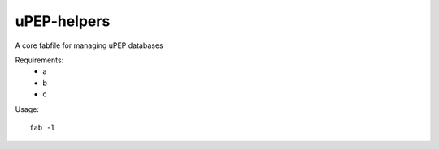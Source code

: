 uPEP-helpers
============

A core fabfile for managing uPEP databases


Requirements:
    * a
    * b
    * c

Usage::

    fab -l
